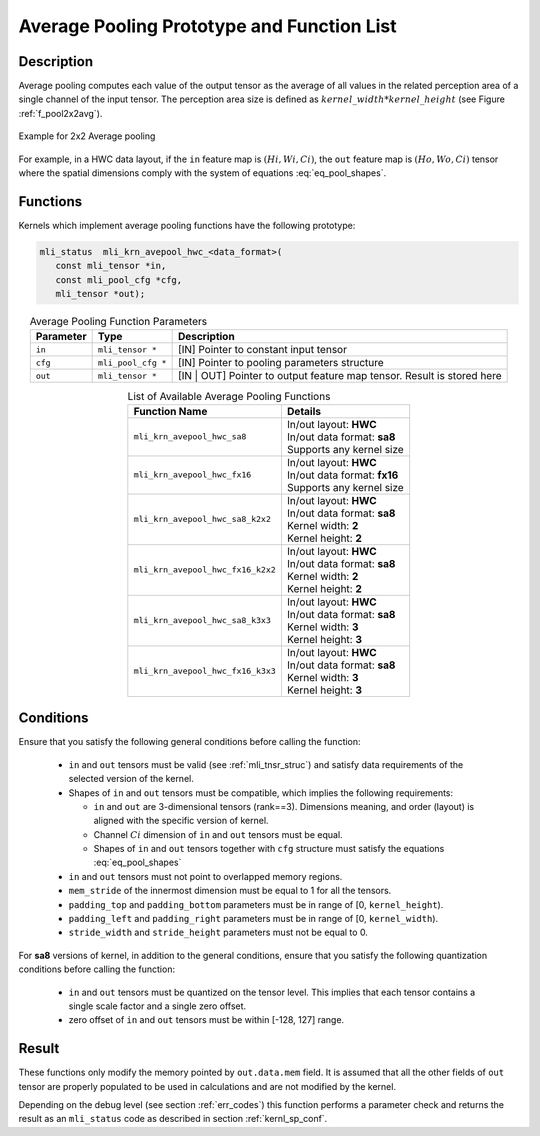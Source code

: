 Average Pooling Prototype and Function List
~~~~~~~~~~~~~~~~~~~~~~~~~~~~~~~~~~~~~~~~~~~

Description
^^^^^^^^^^^

Average pooling computes each value of the output tensor as the average of all values 
in the related perception area of a single channel of the input tensor. The perception 
area size is defined as :math:`kernel\_width * kernel\_height` (see Figure 
:ref:`f_pool2x2avg`).

.. _f_pool2x2avg:  
.. figure::  ../images/pool_2x2avg.png
   :align: center

   Example for 2x2 Average pooling
..

For example, in a HWC data layout, if the ``in`` feature map is :math:`(Hi, Wi, Ci)`,
the ``out`` feature map is :math:`(Ho, Wo, Ci)` tensor where the spatial dimensions 
comply with the system of equations :eq:`eq_pool_shapes`. 

Functions
^^^^^^^^^

Kernels which implement average pooling functions have the following prototype:

.. code:: c

   mli_status  mli_krn_avepool_hwc_<data_format>(
      const mli_tensor *in,
      const mli_pool_cfg *cfg,
      mli_tensor *out);
..

.. table:: Average Pooling Function Parameters
   :align: center
   :widths: auto
   	  
   +---------------+----------------------+--------------------------------------------------+
   | **Parameter** | **Type**             | **Description**                                  |
   +===============+======================+==================================================+
   | ``in``        | ``mli_tensor *``     | [IN] Pointer to constant input tensor            |
   +---------------+----------------------+--------------------------------------------------+
   | ``cfg``       | ``mli_pool_cfg *``   | [IN] Pointer to pooling parameters structure     |
   +---------------+----------------------+--------------------------------------------------+
   | ``out``       | ``mli_tensor *``     | [IN | OUT] Pointer to output feature map tensor. |
   |               |                      | Result is stored here                            |
   +---------------+----------------------+--------------------------------------------------+
..


.. table:: List of Available Average Pooling Functions
   :align: center
   :widths: auto
   
   +-------------------------------------+-------------------------------+
   | **Function Name**                   | **Details**                   |
   +=====================================+===============================+
   | ``mli_krn_avepool_hwc_sa8``         || In/out layout: **HWC**       |
   |                                     || In/out data format: **sa8**  |
   |                                     || Supports any kernel size     |
   +-------------------------------------+-------------------------------+
   | ``mli_krn_avepool_hwc_fx16``        || In/out layout: **HWC**       |
   |                                     || In/out data format: **fx16** |
   |                                     || Supports any kernel size     |
   +-------------------------------------+-------------------------------+
   | ``mli_krn_avepool_hwc_sa8_k2x2``    || In/out layout: **HWC**       |
   |                                     || In/out data format: **sa8**  |
   |                                     || Kernel width: **2**          |
   |                                     || Kernel height: **2**         |
   +-------------------------------------+-------------------------------+
   | ``mli_krn_avepool_hwc_fx16_k2x2``   || In/out layout: **HWC**       |
   |                                     || In/out data format: **sa8**  |
   |                                     || Kernel width: **2**          |
   |                                     || Kernel height: **2**         |
   +-------------------------------------+-------------------------------+
   | ``mli_krn_avepool_hwc_sa8_k3x3``    || In/out layout: **HWC**       |
   |                                     || In/out data format: **sa8**  |
   |                                     || Kernel width: **3**          |
   |                                     || Kernel height: **3**         |
   +-------------------------------------+-------------------------------+
   | ``mli_krn_avepool_hwc_fx16_k3x3``   || In/out layout: **HWC**       |
   |                                     || In/out data format: **sa8**  |
   |                                     || Kernel width: **3**          |
   |                                     || Kernel height: **3**         |
   +-------------------------------------+-------------------------------+
..

Conditions
^^^^^^^^^^

Ensure that you satisfy the following general conditions before calling the function:

 - ``in`` and ``out`` tensors must be valid (see :ref:`mli_tnsr_struc`)
   and satisfy data requirements of the selected version of the kernel.

 - Shapes of ``in``  and  ``out`` tensors must be compatible,
   which implies the following requirements:

   - ``in`` and ``out`` are 3-dimensional tensors (rank==3). Dimensions meaning, 
     and order (layout) is aligned with the specific version of kernel.

   - Channel :math:`Ci` dimension of ``in`` and ``out`` tensors must be equal.

   - Shapes of ``in`` and ``out`` tensors together with ``cfg`` structure 
     must satisfy the equations :eq:`eq_pool_shapes`

 - ``in`` and ``out`` tensors must not point to overlapped memory regions.

 - ``mem_stride`` of the innermost dimension must be equal to 1 for all the tensors.

 - ``padding_top`` and ``padding_bottom`` parameters must be in range of [0, ``kernel_height``).

 - ``padding_left`` and ``padding_right`` parameters must be in range of [0, ``kernel_width``).

 - ``stride_width`` and ``stride_height`` parameters must not be equal to 0.

For **sa8** versions of kernel, in addition to the general conditions, ensure that you 
satisfy the following quantization conditions before calling the function: 

 - ``in`` and ``out`` tensors must be quantized on the tensor level. This implies that 
   each tensor contains a single scale factor and a single zero offset.

 - zero offset of ``in`` and ``out`` tensors must be within [-128, 127] range.

Result
^^^^^^

These functions only modify the memory pointed by ``out.data.mem`` field. 
It is assumed that all the other fields of ``out`` tensor are properly populated 
to be used in calculations and are not modified by the kernel.

Depending on the debug level (see section :ref:`err_codes`) this function performs a parameter 
check and returns the result as an ``mli_status`` code as described in section :ref:`kernl_sp_conf`.
